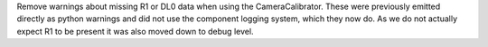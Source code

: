Remove warnings about missing R1 or DL0 data when using the CameraCalibrator.
These were previously emitted directly as python warnings and did not use the 
component logging system, which they now do.
As we do not actually expect R1 to be present it was also moved down to
debug level.
